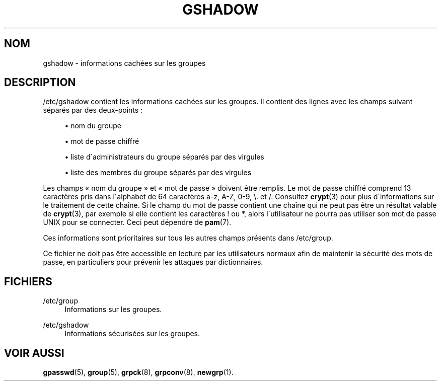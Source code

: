 '\" t
.\"     Title: gshadow
.\"    Author: [FIXME: author] [see http://docbook.sf.net/el/author]
.\" Generator: DocBook XSL Stylesheets v1.74.3 <http://docbook.sf.net/>
.\"      Date: 10/05/2009
.\"    Manual: Formats et conversions de fichiers
.\"    Source: Formats et conversions de fichiers
.\"  Language: French
.\"
.TH "GSHADOW" "5" "10/05/2009" "Formats et conversions de fich" "Formats et conversions de fich"
.\" -----------------------------------------------------------------
.\" * set default formatting
.\" -----------------------------------------------------------------
.\" disable hyphenation
.nh
.\" disable justification (adjust text to left margin only)
.ad l
.\" -----------------------------------------------------------------
.\" * MAIN CONTENT STARTS HERE *
.\" -----------------------------------------------------------------
.SH "NOM"
gshadow \- informations cach\('ees sur les groupes
.SH "DESCRIPTION"
.PP
/etc/gshadow
contient les informations cach\('ees sur les groupes\&. Il contient des lignes avec les champs suivant s\('epar\('es par des deux\-points\ \&:
.sp
.RS 4
.ie n \{\
\h'-04'\(bu\h'+03'\c
.\}
.el \{\
.sp -1
.IP \(bu 2.3
.\}
nom du groupe
.RE
.sp
.RS 4
.ie n \{\
\h'-04'\(bu\h'+03'\c
.\}
.el \{\
.sp -1
.IP \(bu 2.3
.\}
mot de passe chiffr\('e
.RE
.sp
.RS 4
.ie n \{\
\h'-04'\(bu\h'+03'\c
.\}
.el \{\
.sp -1
.IP \(bu 2.3
.\}
liste d\'administrateurs du groupe s\('epar\('es par des virgules
.RE
.sp
.RS 4
.ie n \{\
\h'-04'\(bu\h'+03'\c
.\}
.el \{\
.sp -1
.IP \(bu 2.3
.\}
liste des membres du groupe s\('epar\('es par des virgules
.RE
.PP
Les champs \(Fo\ \&nom du groupe\ \&\(Fc et \(Fo\ \&mot de passe\ \&\(Fc doivent \(^etre remplis\&. Le mot de passe chiffr\('e comprend 13 caract\(`eres pris dans l\'alphabet de 64 caract\(`eres a\-z, A\-Z, 0\-9, \e\&. et /\&. Consultez
\fBcrypt\fR(3)
pour plus d\'informations sur le traitement de cette cha\(^ine\&. Si le champ du mot de passe contient une cha\(^ine qui ne peut pas \(^etre un r\('esultat valable de
\fBcrypt\fR(3), par exemple si elle contient les caract\(`eres\ \&! ou *, alors l\'utilisateur ne pourra pas utiliser son mot de passe UNIX pour se connecter\&. Ceci peut d\('ependre de
\fBpam\fR(7)\&.
.PP
Ces informations sont prioritaires sur tous les autres champs pr\('esents dans
/etc/group\&.
.PP
Ce fichier ne doit pas \(^etre accessible en lecture par les utilisateurs normaux afin de maintenir la s\('ecurit\('e des mots de passe, en particuliers pour pr\('evenir les attaques par dictionnaires\&.
.SH "FICHIERS"
.PP
/etc/group
.RS 4
Informations sur les groupes\&.
.RE
.PP
/etc/gshadow
.RS 4
Informations s\('ecuris\('ees sur les groupes\&.
.RE
.SH "VOIR AUSSI"
.PP

\fBgpasswd\fR(5),
\fBgroup\fR(5),
\fBgrpck\fR(8),
\fBgrpconv\fR(8),
\fBnewgrp\fR(1)\&.
